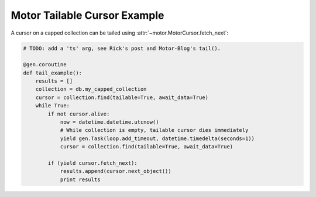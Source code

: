 Motor Tailable Cursor Example
=============================

A cursor on a capped collection can be tailed using
:attr:`~motor.MotorCursor.fetch_next`:

.. code-block:: python

    # TODO: add a 'ts' arg, see Rick's post and Motor-Blog's tail().

    @gen.coroutine
    def tail_example():
        results = []
        collection = db.my_capped_collection
        cursor = collection.find(tailable=True, await_data=True)
        while True:
            if not cursor.alive:
                now = datetime.datetime.utcnow()
                # While collection is empty, tailable cursor dies immediately
                yield gen.Task(loop.add_timeout, datetime.timedelta(seconds=1))
                cursor = collection.find(tailable=True, await_data=True)

            if (yield cursor.fetch_next):
                results.append(cursor.next_object())
                print results

.. seealso:: `Tailable cursors <http://docs.mongodb.org/manual/tutorial/create-tailable-cursor/>`_
